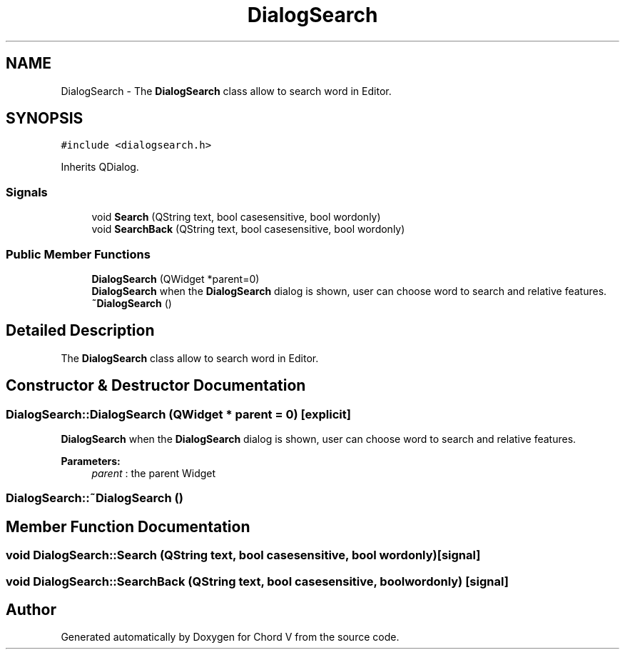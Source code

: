 .TH "DialogSearch" 3 "Sun Apr 15 2018" "Version 0.1" "Chord V" \" -*- nroff -*-
.ad l
.nh
.SH NAME
DialogSearch \- The \fBDialogSearch\fP class allow to search word in Editor\&.  

.SH SYNOPSIS
.br
.PP
.PP
\fC#include <dialogsearch\&.h>\fP
.PP
Inherits QDialog\&.
.SS "Signals"

.in +1c
.ti -1c
.RI "void \fBSearch\fP (QString text, bool casesensitive, bool wordonly)"
.br
.ti -1c
.RI "void \fBSearchBack\fP (QString text, bool casesensitive, bool wordonly)"
.br
.in -1c
.SS "Public Member Functions"

.in +1c
.ti -1c
.RI "\fBDialogSearch\fP (QWidget *parent=0)"
.br
.RI "\fBDialogSearch\fP when the \fBDialogSearch\fP dialog is shown, user can choose word to search and relative features\&. "
.ti -1c
.RI "\fB~DialogSearch\fP ()"
.br
.in -1c
.SH "Detailed Description"
.PP 
The \fBDialogSearch\fP class allow to search word in Editor\&. 
.SH "Constructor & Destructor Documentation"
.PP 
.SS "DialogSearch::DialogSearch (QWidget * parent = \fC0\fP)\fC [explicit]\fP"

.PP
\fBDialogSearch\fP when the \fBDialogSearch\fP dialog is shown, user can choose word to search and relative features\&. 
.PP
\fBParameters:\fP
.RS 4
\fIparent\fP : the parent Widget 
.RE
.PP

.SS "DialogSearch::~DialogSearch ()"

.SH "Member Function Documentation"
.PP 
.SS "void DialogSearch::Search (QString text, bool casesensitive, bool wordonly)\fC [signal]\fP"

.SS "void DialogSearch::SearchBack (QString text, bool casesensitive, bool wordonly)\fC [signal]\fP"


.SH "Author"
.PP 
Generated automatically by Doxygen for Chord V from the source code\&.
